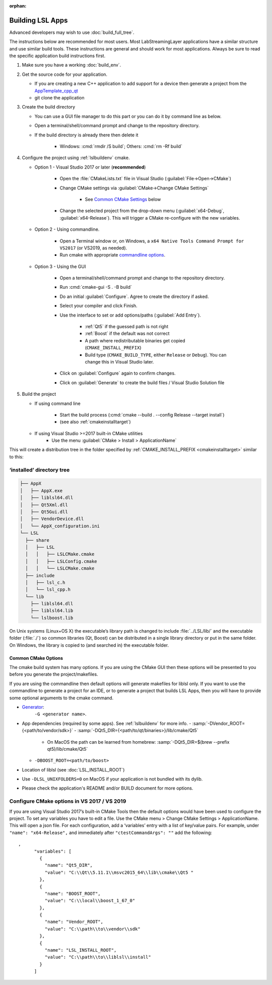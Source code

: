 :orphan:

.. role:: cmd(code)
   :language: bash

Building LSL Apps
=================

Advanced developers may wish to use :doc:`build_full_tree`.

The instructions below are recommended for most users.
Most LabStreamingLayer applications have a similar structure
and use similar build tools. These instructions are general
and should work for most applications. Always be sure to read
the specific application build instructions first.

#. Make sure you have a working :doc:`build_env`.

#. Get the source code for your application.

   * If you are creating a new C++ application to add support for a device then
     generate a project from the
     `AppTemplate_cpp_qt <https://github.com/labstreaminglayer/AppTemplate_cpp_qt/generate>`__

   * git clone the application

#. Create the build directory

   * You can use a GUI file manager to do this part or you can do it by command
     line as below.
   * Open a terminal/shell/command prompt and change to the repository
     directory.
   * If the build directory is already there then delete it

       * Windows: :cmd:`rmdir /S build`; Others: :cmd:`rm -Rf build`

#. Configure the project using :ref:`lslbuildenv` cmake.

   * Option 1 - Visual Studio 2017 or later (**recommended**)

      * Open the :file:`CMakeLists.txt` file in Visual Studio
        (:guilabel:`File->Open->CMake`)
      * Change CMake settings via :guilabel:`CMake->Change CMake Settings`

         * See `Common CMake Settings <#common-cmake-options>`__ below

      * Change the selected project from the drop-down menu (:guilabel:`x64-Debug`,
        :guilabel:`x64-Release`). This will trigger a CMake re-configure with the new variables.

   * Option 2 - Using commandline.

      *  Open a Terminal window or, on Windows, a ``x64 Native Tools Command Prompt for VS2017`` (or VS2019, as needed).
      *  Run cmake with appropriate `commandline options <#common-cmake-options>`__.

   * Option 3 - Using the GUI

      * Open a terminal/shell/command prompt and change to the repository directory.
      * Run :cmd:`cmake-gui -S . -B build`
      * Do an initial :guilabel:`Configure`. Agree to create the directory if asked.
      * Select your compiler and click Finish.
      * Use the interface to set or add options/paths (:guilabel:`Add Entry`).

          * :ref:`Qt5` if the guessed path is not right
          * :ref:`Boost` if the default was not correct
          * A path where redistributable binaries get copied (``CMAKE_INSTALL_PREFIX``)
          * Build type (``CMAKE_BUILD_TYPE``, either ``Release`` or ``Debug``). You can change this in Visual Studio later.

      * Click on :guilabel:`Configure` again to confirm changes.
      * Click on :guilabel:`Generate` to create the build files / Visual Studio Solution file

#. Build the project

   * If using command line

      * Start the build process (:cmd:`cmake --build . --config Release --target install`)
      * (see also :ref:`cmakeinstalltarget`)

   * If using Visual Studio >=2017 built-in CMake utilities
      * Use the menu :guilabel:`CMake > Install > ApplicationName`

This will create a distribution tree in the folder specified by
:ref:`CMAKE_INSTALL_PREFIX <cmakeinstalltarget>` similar to this:

‘installed’ directory tree
~~~~~~~~~~~~~~~~~~~~~~~~~~

.. code:: bash

     ├── AppX
     │   ├── AppX.exe
     │   ├── liblsl64.dll
     │   ├── Qt5Xml.dll
     │   ├── Qt5Gui.dll
     │   ├── VendorDevice.dll
     │   └── AppX_configuration.ini
     └── LSL
       ├── share
       │   ├── LSL
       │   │   ├── LSLCMake.cmake
       │   │   ├── LSLConfig.cmake
       │   │   └── LSLCMake.cmake
       ├── include
       │   ├── lsl_c.h
       │   └── lsl_cpp.h
       └── lib
         ├── liblsl64.dll
         ├── liblsl64.lib
         └── lslboost.lib

On Unix systems (Linux+OS X) the executable’s library path is changed to
include :file:`../LSL/lib/` and the executable folder (:file:`./`) so common
libraries (Qt, Boost) can be distributed in a single library directory
or put in the same folder.
On Windows, the library is copied to (and searched in) the executable folder.

Common CMake Options
--------------------

The cmake build system has many options. If you are using the CMake GUI
then these options will be presented to you before you generate the
project/makefiles.

If you are using the commandline then default options will generate
makefiles for liblsl only. If you want to use the commandline to
generate a project for an IDE, or to generate a project that builds LSL
Apps, then you will have to provide some optional arguments to the cmake
command.

-  `Generator <https://cmake.org/cmake/help/latest/manual/cmake-generators.7.html#cmake-generators>`__:
    ``-G <generator name>``.

-  App dependencies (required by some apps). See :ref:`lslbuildenv` for more info.
   - :samp:`-DVendor_ROOT={<path/to/vendor/sdk>}`
   - :samp:`-DQt5_DIR={<path/to/qt/binaries>}/lib/cmake/Qt5`

      - On MacOS the path can be learned from homebrew:
        :samp:`-DQt5_DIR=$(brew --prefix qt5)/lib/cmake/Qt5`

   - ``-DBOOST_ROOT=<path/to/boost>``

- Location of liblsl (see :doc:`LSL_INSTALL_ROOT`)

- Use ``-DLSL_UNIXFOLDERS=0`` on MacOS if your application is not bundled with its dylib.

- Please check the application's README and/or BUILD document for more options.


Configure CMake options in VS 2017 / VS 2019
~~~~~~~~~~~~~~~~~~~~~~~~~~~~~~~~~~~~~~~~~~~~

If you are using Visual Studio 2017’s built-in CMake Tools then the
default options would have been used to configure the project. To set
any variables you have to edit a file. Use the CMake menu > Change CMake
Settings > ApplicationName. This will open a json file. For each
configuration, add a ‘variables’ entry with a list of
key/value pairs. For example, under ``"name": "x64-Release",`` and
immediately after ``"ctestCommandArgs": ""`` add the following:

::

   ,
         "variables": [
           {
             "name": "Qt5_DIR",
             "value": "C:\\Qt\\5.11.1\\msvc2015_64\\lib\\cmake\\Qt5 "
           },
           {
             "name": "BOOST_ROOT",
             "value": "C:\\local\\boost_1_67_0"
           },
           {
             "name": "Vendor_ROOT",
             "value": "C:\\path\\to\\vendor\\sdk"
           },
           {
             "name": "LSL_INSTALL_ROOT",
             "value": "C:\\path\\to\\liblsl\\install"
           }
         ]
